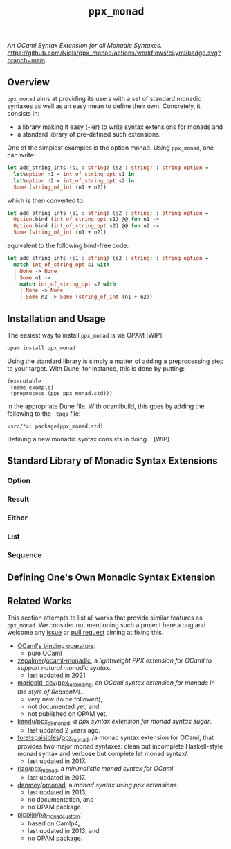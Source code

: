 #+TITLE: =ppx_monad=

/An OCaml Syntax Extension for all Monadic Syntaxes./
[[https://github.com/Niols/ppx_monad/actions/workflows/ci.yml][https://github.com/Niols/ppx_monad/actions/workflows/ci.yml/badge.svg?branch=main]]

** Overview

=ppx_monad= aims at providing its users with a set of standard monadic syntaxes as
well as an easy mean to define their own. Concretely, it consists in:

- a library making it easy (-ier) to write syntax extensions for monads and
- a standard library of pre-defined such extensions.

One of the simplest examples is the option monad. Using =ppx_monad=, one can
write:
#+BEGIN_SRC ocaml
let add_string_ints (s1 : string) (s2 : string) : string option =
  let%option n1 = int_of_string_opt s1 in
  let%option n2 = int_of_string_opt s2 in
  Some (string_of_int (n1 + n2))
#+END_SRC

which is then converted to:
#+BEGIN_SRC ocaml
let add_string_ints (s1 : string) (s2 : string) : string option =
  Option.bind (int_of_string_opt s1) @@ fun n1 ->
  Option.bind (int_of_string_opt s2) @@ fun n2 ->
  Some (string_of_int (n1 + n2))
#+END_SRC

equivalent to the following bind-free code:
#+BEGIN_SRC ocaml
let add_string_ints (s1 : string) (s2 : string) : string option =
  match int_of_string_opt s1 with
  | None -> None
  | Some n1 ->
    match int_of_string_opt s2 with
    | None -> None
    | Some n2 -> Some (string_of_int (n1 + n2))
#+END_SRC

** Installation and Usage

The easiest way to install =ppx_monad= is via OPAM [WIP]:
#+BEGIN_SRC sh
opam install ppx_monad
#+END_SRC

Using the standard library is simply a matter of adding a preprocessing step to
your target. With Dune, for instance, this is done by putting:
#+BEGIN_SRC dune
(executable
 (name example)
 (preprocess (pps ppx_monad.std)))
#+END_SRC
in the appropriate Dune file. With ocamlbuild, this goes by adding the following
to the =_tags= file:
#+BEGIN_SRC
<src/*>: package(ppx_monad.std)
#+END_SRC

Defining a new monadic syntax consists in doing... [WIP]

** Standard Library of Monadic Syntax Extensions

*** Option

*** Result

*** Either

*** List

*** Sequence

** Defining One's Own Monadic Syntax Extension

** Related Works

This section attempts to list all works that provide similar features as
=ppx_monad=. We consider not mentioning such a project here a bug and welcome any
[[https://github.com/Niols/ppx_monad/issues/new][issue]] or [[https://github.com/Niols/ppx_monad/pulls/compare][pull request]] aiming at fixing this.

- [[https://ocaml.org/manual/bindingops.html][OCaml's binding operators]]:
  - pure OCaml

- [[https://github.com/zepalmer][zepalmer]]/[[https://github.com/zepalmer/ocaml-monadic][ocaml-monadic]], a /lightweight PPX extension for OCaml to support
  natural monadic syntax/.
  - last updated in 2021.

- [[https://github.com/marigold-dev][marigold-dev]]/[[https://github.com/marigold-dev/ppx_let_binding][ppx_let_binding]], an /OCaml syntax extension for monads in the
  style of ReasonML/.
  - very new (to be followed),
  - not documented yet, and
  - not published on OPAM yet.

- [[https://github.com/kandu][kandu]]/[[https://github.com/kandu/ppx_ok_monad][ppx_ok_monad]], /a ppx syntax extension for monad syntax sugar/.
  - last updated 2 years ago.

- [[https://github.com/foretspaisibles][foretspaisibles]]/[[https://github.com/foretspaisibles/ppx_monad][ppx_monad]], /a monad syntax extension for OCaml, that provides
  two major monad syntaxes: clean but incomplete Haskell-style monad syntax and
  verbose but complete let monad syntax/.
  - last updated in 2017.

- [[https://github.com/rizo][rizo]]/[[https://github.com/rizo/ppx_monad][ppx_monad]], a /minimalistic monad syntax for OCaml/.
  - last updated in 2017.

- [[https://github.com/danmey][danmey]]/[[https://github.com/danmey/omonad][omonad]], a /monad syntax using ppx extensions/.
  - last updated in 2013,
  - no documentation, and
  - no OPAM package.

- [[https://github.com/pippijn][pippijn]]/[[https://github.com/pippijn/pa_monad_custom][pa_monad_custom]]:
  - based on Camlp4,
  - last updated in 2013, and
  - no OPAM package.
